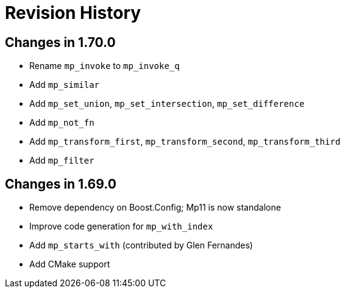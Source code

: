 ////
Copyright 2019 Peter Dimov

Distributed under the Boost Software License, Version 1.0.

See accompanying file LICENSE_1_0.txt or copy at
http://www.boost.org/LICENSE_1_0.txt
////

[#changelog]
# Revision History

## Changes in 1.70.0

* Rename `mp_invoke` to `mp_invoke_q`
* Add `mp_similar`
* Add `mp_set_union`, `mp_set_intersection`, `mp_set_difference`
* Add `mp_not_fn`
* Add `mp_transform_first`, `mp_transform_second`, `mp_transform_third`
* Add `mp_filter`

## Changes in 1.69.0

* Remove dependency on Boost.Config; Mp11 is now standalone
* Improve code generation for `mp_with_index`
* Add `mp_starts_with` (contributed by Glen Fernandes)
* Add CMake support

